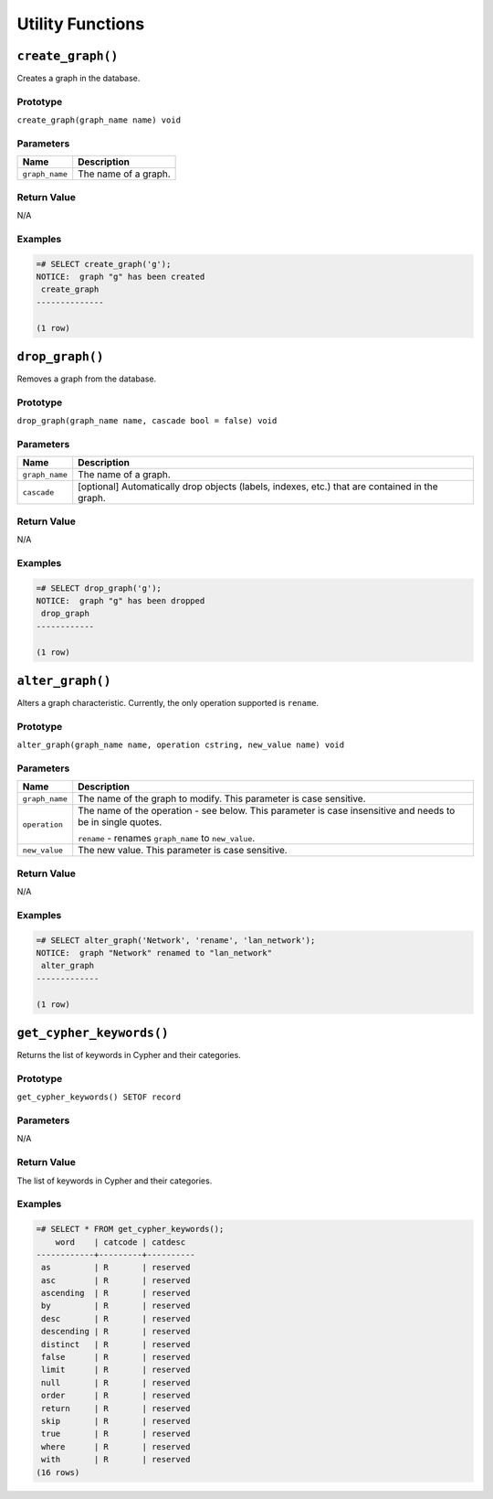 Utility Functions
=================

``create_graph()``
------------------

Creates a graph in the database.

Prototype
~~~~~~~~~

``create_graph(graph_name name) void``

Parameters
~~~~~~~~~~

+----------------+----------------------+
| Name           | Description          |
+================+======================+
| ``graph_name`` | The name of a graph. |
+----------------+----------------------+

Return Value
~~~~~~~~~~~~

N/A

Examples
~~~~~~~~

.. code-block:: postgresql

  =# SELECT create_graph('g');
  NOTICE:  graph "g" has been created
   create_graph
  --------------
  
  (1 row)

``drop_graph()``
----------------

Removes a graph from the database.

Prototype
~~~~~~~~~

``drop_graph(graph_name name, cascade bool = false) void``

Parameters
~~~~~~~~~~

+----------------+---------------------------------------------------------+
| Name           | Description                                             |
+================+=========================================================+
| ``graph_name`` | The name of a graph.                                    |
+----------------+---------------------------------------------------------+
| ``cascade``    | [optional] Automatically drop objects (labels, indexes, |
|                | etc.) that are contained in the graph.                  |
+----------------+---------------------------------------------------------+

Return Value
~~~~~~~~~~~~

N/A

Examples
~~~~~~~~

.. code-block:: postgresql

  =# SELECT drop_graph('g');
  NOTICE:  graph "g" has been dropped
   drop_graph
  ------------
  
  (1 row)

``alter_graph()``
-----------------

Alters a graph characteristic. Currently, the only operation supported is ``rename``.

Prototype
~~~~~~~~~

``alter_graph(graph_name name, operation cstring, new_value name) void``

Parameters
~~~~~~~~~~

+----------------+---------------------------------------------------------+
| Name           | Description                                             |
+================+=========================================================+
| ``graph_name`` | The name of the graph to modify. This parameter is case |
|                | sensitive.                                              |
+----------------+---------------------------------------------------------+
| ``operation``  | The name of the operation - see below. This parameter   |
|                | is case insensitive and needs to be in single quotes.   |
|                |                                                         |
|                | ``rename`` - renames ``graph_name`` to ``new_value``.   |
+----------------+---------------------------------------------------------+
| ``new_value``  | The new value. This parameter is case sensitive.        |
+----------------+---------------------------------------------------------+

Return Value
~~~~~~~~~~~~

N/A

Examples
~~~~~~~~

.. code-block:: postgresql

  =# SELECT alter_graph('Network', 'rename', 'lan_network');
  NOTICE:  graph "Network" renamed to "lan_network"
   alter_graph
  -------------
  
  (1 row)

``get_cypher_keywords()``
-------------------------

Returns the list of keywords in Cypher and their categories.

Prototype
~~~~~~~~~

``get_cypher_keywords() SETOF record``

Parameters
~~~~~~~~~~

N/A

Return Value
~~~~~~~~~~~~

The list of keywords in Cypher and their categories.

Examples
~~~~~~~~

.. code-block:: postgresql

  =# SELECT * FROM get_cypher_keywords();
      word    | catcode | catdesc
  ------------+---------+----------
   as         | R       | reserved
   asc        | R       | reserved
   ascending  | R       | reserved
   by         | R       | reserved
   desc       | R       | reserved
   descending | R       | reserved
   distinct   | R       | reserved
   false      | R       | reserved
   limit      | R       | reserved
   null       | R       | reserved
   order      | R       | reserved
   return     | R       | reserved
   skip       | R       | reserved
   true       | R       | reserved
   where      | R       | reserved
   with       | R       | reserved
  (16 rows)
